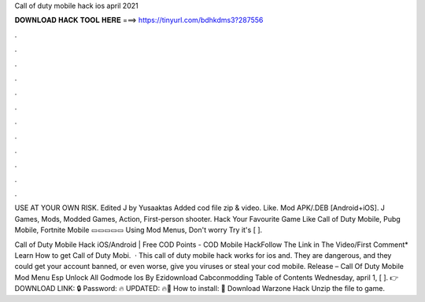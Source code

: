 Call of duty mobile hack ios april 2021



𝐃𝐎𝐖𝐍𝐋𝐎𝐀𝐃 𝐇𝐀𝐂𝐊 𝐓𝐎𝐎𝐋 𝐇𝐄𝐑𝐄 ===> https://tinyurl.com/bdhkdms3?287556



.



.



.



.



.



.



.



.



.



.



.



.

USE AT YOUR OWN RISK. Edited J by Yusaaktas Added cod file zip & video. Like. Mod APK/.DEB [Android+iOS]. J Games, Mods, Modded Games, Action, First-person shooter. Hack Your Favourite Game Like Call of Duty Mobile, Pubg Mobile, Fortnite Mobile ▭▭▭▭▭ Using Mod Menus, Don't worry Try it's [ ].

Call of Duty Mobile Hack iOS/Android | Free COD Points - COD Mobile HackFollow The Link in The Video/First Comment* Learn How to get Call of Duty Mobi.  · This call of duty mobile hack works for ios and. They are dangerous, and they could get your account banned, or even worse, give you viruses or steal your cod mobile. Release – Call Of Duty Mobile Mod Menu Esp Unlock All Godmode Ios By Ezidownload Cabconmodding Table of Contents Wednesday, april 1, [ ]. 👉DOWNLOAD LINK: 🔒 Password: 🔥 UPDATED: 🔥🌟 How to install: 🌟 Download Warzone Hack Unzip the file to game.
